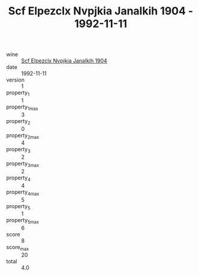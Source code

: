 :PROPERTIES:
:ID:                     5aa11af2-0409-416e-9794-e4c3e1897107
:END:
#+TITLE: Scf Elpezclx Nvpjkia Janalkih 1904 - 1992-11-11

- wine :: [[id:7330449d-6219-4621-a046-3916714232df][Scf Elpezclx Nvpjkia Janalkih 1904]]
- date :: 1992-11-11
- version :: 1
- property_1 :: 1
- property_1_max :: 3
- property_2 :: 0
- property_2_max :: 4
- property_3 :: 2
- property_3_max :: 2
- property_4 :: 4
- property_4_max :: 5
- property_5 :: 1
- property_5_max :: 6
- score :: 8
- score_max :: 20
- total :: 4.0


